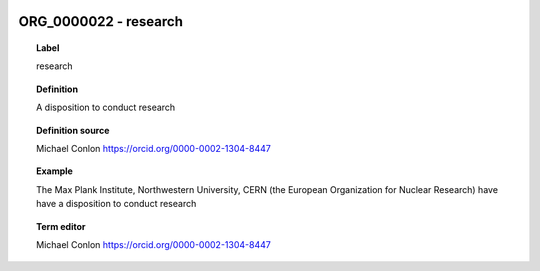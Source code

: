 
  .. _ORG_0000022:
  .. _research:
  .. index:: 
     single: ORG_0000022; research
     single: research; ORG_0000022

ORG_0000022 - research
====================================================================================

.. topic:: Label

    research

.. topic:: Definition

    A disposition to conduct research

.. topic:: Definition source

    Michael Conlon https://orcid.org/0000-0002-1304-8447

.. topic:: Example

    The Max Plank Institute, Northwestern University, CERN (the European Organization for Nuclear Research) have have a disposition to conduct research

.. topic:: Term editor

    Michael Conlon https://orcid.org/0000-0002-1304-8447

